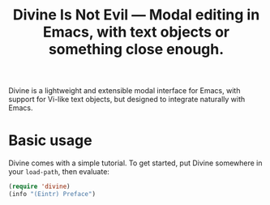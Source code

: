 #+TITLE: Divine Is Not Evil — Modal editing in Emacs, with text objects or something close enough.

Divine is a lightweight and extensible modal interface for Emacs, with
support for Vi-like text objects, but designed to integrate naturally with
Emacs.

* Basic usage

Divine comes with a simple tutorial.   To get started, put Divine somewhere in your =load-path=, then evaluate:

#+begin_src emacs-lisp
  (require 'divine)
  (info "(Eintr) Preface")
#+end_src
